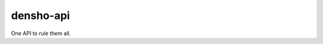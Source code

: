 ============
densho-api
============

One API to rule them all.


.. REQUIREMENTS
.. ============
.. 
.. * Python 3.5
.. * Django 2.*
.. 
.. 
.. INSTALL
.. =======
.. 
.. If you have downloaded the source code:
.. 
.. 	   sudo make install
.. 	
.. A distribution package can be obtained for manual installation at:
.. 
..     URL
.. 
.. 
.. SOURCE
.. ======
.. 
.. densho-api's git repo is available on GitHub, which can be browsed at:
.. 
..     https://github.com/densho/densho-api
.. 
.. and cloned using:
.. 
..     git clone git://github.com/densho/densho-api.git densho-api
.. 
.. 
.. DOCUMENTATION
.. =============
.. 
.. The html-compiled documentation can be found at the following URL:
.. 
..     TBD
.. 
.. 
.. MAILING LIST
.. ============
.. 
.. TBD
.. 
.. 
.. ISSUE TRACKER
.. =============
.. Issues are tracked on github:
.. 
.. https://github.com/densho/densho-api/issues
.. 
.. 
.. LICENSE
.. =======
.. 
.. TBD
